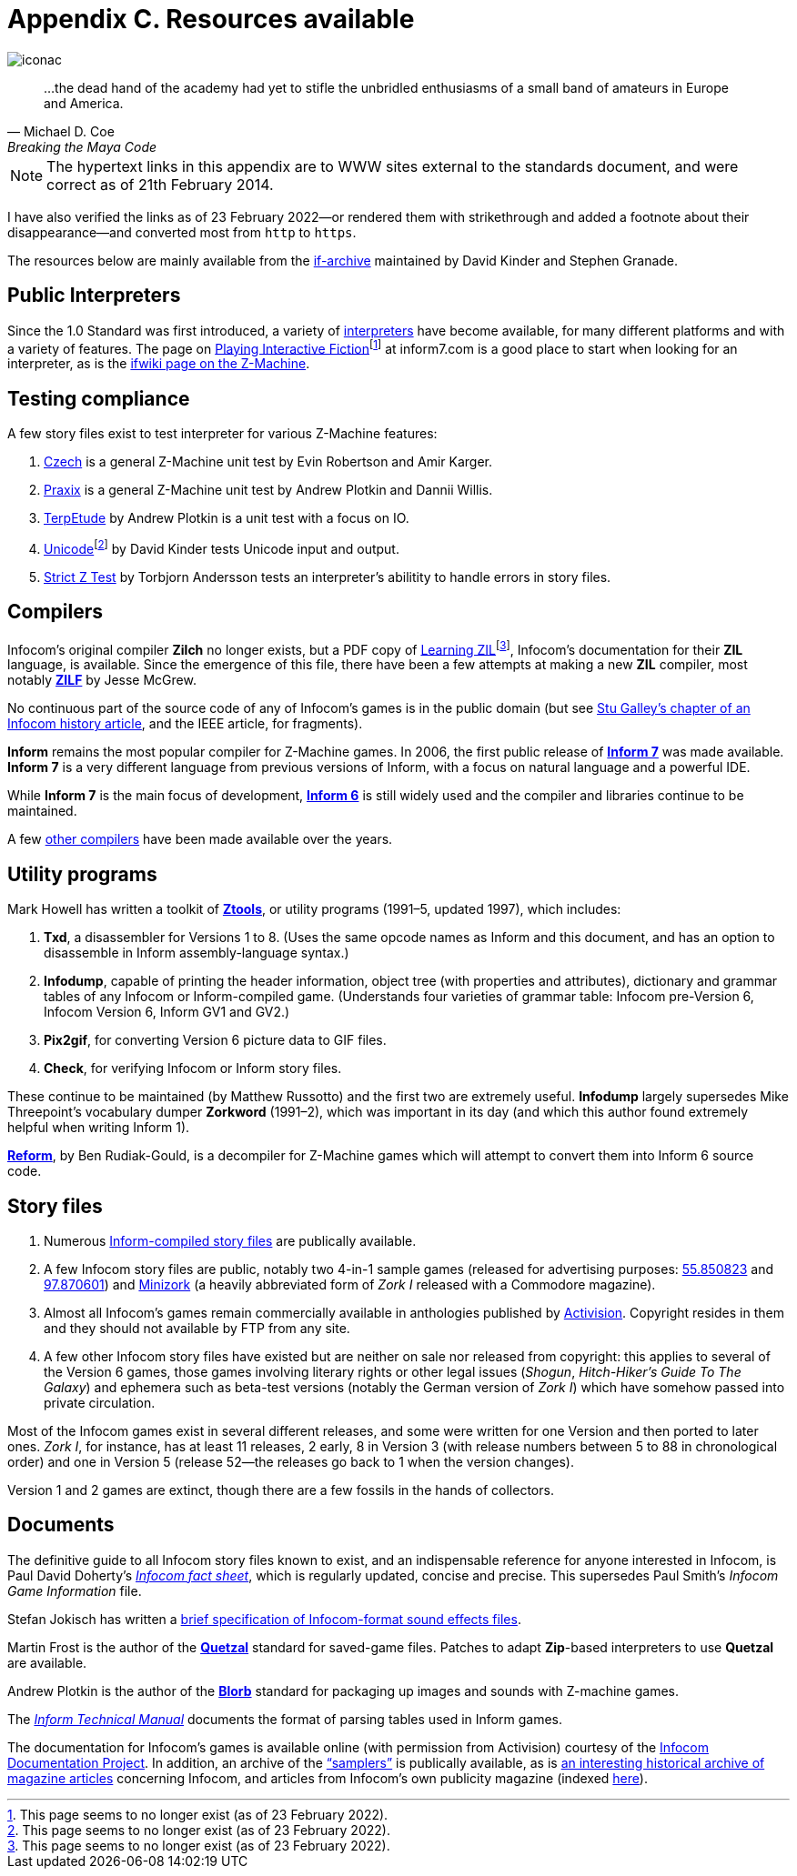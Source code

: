 = Appendix C. Resources available

image::iconac.gif[]

[quote, Michael D. Coe, Breaking the Maya Code]
____
…the dead hand of the academy had yet to stifle the unbridled enthusiasms of a small band of amateurs in Europe and America.
____

NOTE: The hypertext links in this appendix are to WWW sites external to the standards document, and were correct as of 21th February 2014.

****
I have also verified the links as of 23 February 2022—or rendered them with [line-through]#strikethrough# and added a footnote about their disappearance—and converted most from `http` to `https`.
****

The resources below are mainly available from the https://ifarchive.org/if-archive/[if-archive] maintained by David Kinder and Stephen Granade.

== Public Interpreters

Since the 1.0 Standard was first introduced, a variety of https://ifarchive.org/indexes/if-archiveXinfocomXinterpreters.html[interpreters] have become available, for many different platforms and with a variety of features. The page on [line-through]#http://inform7.com/if/interpreters/[Playing Interactive Fiction]#{empty}footnote:[This page seems to no longer exist (as of 23 February 2022).] at inform7.com is a good place to start when looking for an interpreter, as is the https://www.ifwiki.org/index.php/Z-machine#Assorted_Z-machine_interpreters[ifwiki page on the Z-Machine].

== Testing compliance

A few story files exist to test interpreter for various Z-Machine features:

1. https://ifarchive.org/if-archive/infocom/interpreters/tools/czech_0_8.zip[Czech] is a general Z-Machine unit test by Evin Robertson and Amir Karger.

2. https://eblong.com/zarf/ftp/praxix.z5[Praxix] is a general Z-Machine unit test by Andrew Plotkin and Dannii Willis.

3. https://ifarchive.org/if-archive/infocom/interpreters/tools/etude.tar.Z[TerpEtude] by Andrew Plotkin is a unit test with a focus on IO.

4. [line-through]#http://curiousdannii.github.com/if/tests/unicode.z5[Unicode]#{empty}footnote:[This page seems to no longer exist (as of 23 February 2022).] by David Kinder tests Unicode input and output.

5. https://ifarchive.org/if-archive/infocom/interpreters/tools/strictz.z5[Strict Z Test] by Torbjorn Andersson tests an interpreter’s abilitity to handle errors in story files.

== Compilers

Infocom’s original compiler *Zilch* no longer exists, but a PDF copy of [line-through]#http://www.xlisp.org/zil.pdf[Learning ZIL]#{empty}footnote:[This page seems to no longer exist (as of 23 February 2022).], Infocom’s documentation for their *ZIL* language, is available. Since the emergence of this file, there have been a few attempts at making a new *ZIL* compiler, most notably https://sourceforge.net/projects/zilf/[*ZILF*] by Jesse McGrew.

No continuous part of the source code of any of Infocom’s games is in the public domain (but see https://ifarchive.org/if-archive/infocom/articles/NZT-Zorkhistory.txt[Stu Galley’s chapter of an Infocom history article], and the IEEE article, for fragments).

*Inform* remains the most popular compiler for Z-Machine games. In 2006, the first public release of https://inform7.com/[*Inform 7*] was made available. *Inform 7* is a very different language from previous versions of Inform, with a focus on natural language and a powerful IDE.

While *Inform 7* is the main focus of development, https://inform-fiction.org/[*Inform 6*] is still widely used and the compiler and libraries continue to be maintained.

A few https://ifarchive.org/indexes/if-archiveXinfocomXcompilers.html[other compilers] have been made available over the years.

== Utility programs

Mark Howell has written a toolkit of https://ifarchive.org/indexes/if-archiveXinfocomXtoolsXztools.html[*Ztools*], or utility programs (1991–5, updated 1997), which includes:

1. *Txd*, a disassembler for Versions 1 to 8. (Uses the same opcode names as Inform and this document, and has an option to disassemble in Inform assembly-language syntax.)

2. *Infodump*, capable of printing the header information, object tree (with properties and attributes), dictionary and grammar tables of any Infocom or Inform-compiled game. (Understands four varieties of grammar table: Infocom pre-Version 6, Infocom Version 6, Inform GV1 and GV2.)

3. *Pix2gif*, for converting Version 6 picture data to GIF files.

4. *Check*, for verifying Infocom or Inform story files.

These continue to be maintained (by Matthew Russotto) and the first two are extremely useful. *Infodump* largely supersedes Mike Threepoint’s vocabulary dumper *Zorkword* (1991–2), which was important in its day (and which this author found extremely helpful when writing Inform 1).

https://ifarchive.org/indexes/if-archiveXinfocomXtoolsXreform.html[*Reform*], by Ben Rudiak-Gould, is a decompiler for Z-Machine games which will attempt to convert them into Inform 6 source code.

== Story files

1. Numerous https://ifarchive.org/indexes/if-archiveXgamesXzcode.html[Inform-compiled story files] are publically available.

2. A few Infocom story files are public, notably two 4-in-1 sample games (released for advertising purposes: https://ifarchive.org/if-archive/infocom/demos/sampler1_R55.z3[55.850823] and https://ifarchive.org/if-archive/infocom/demos/sampler2.z3[97.870601]) and https://ifarchive.org/if-archive/infocom/demos/minizork.z3[Minizork] (a heavily abbreviated form of _Zork I_ released with a Commodore magazine).

3. Almost all Infocom’s games remain commercially available in anthologies published by https://www.activision.com/[Activision]. Copyright resides in them and they should not available by FTP from any site.

4. A few other Infocom story files have existed but are neither on sale nor released from copyright: this applies to several of the Version 6 games, those games involving literary rights or other legal issues (_Shogun_, _Hitch-Hiker’s Guide To The Galaxy_) and ephemera such as beta-test versions (notably the German version of _Zork I_) which have somehow passed into private circulation.

Most of the Infocom games exist in several different releases, and some were written for one Version and then ported to later ones. _Zork I_, for instance, has at least 11 releases, 2 early, 8 in Version 3 (with release numbers between 5 to 88 in chronological order) and one in Version 5 (release 52—the releases go back to 1 when the version changes).

Version 1 and 2 games are extinct, though there are a few fossils in the hands of collectors.

== Documents

The definitive guide to all Infocom story files known to exist, and an indispensable reference for anyone interested in Infocom, is Paul David Doherty’s https://ifarchive.org/if-archive/infocom/info/fact-sheet.txt[_Infocom fact sheet_], which is regularly updated, concise and precise. This supersedes Paul Smith’s _Infocom Game Information_ file.

Stefan Jokisch has written a https://ifarchive.org/if-archive/infocom/info/sound_format.txt[brief specification of Infocom-format sound effects files].

Martin Frost is the author of the https://inform-fiction.org/zmachine/standards/quetzal/index.html[*Quetzal*] standard for saved-game files. Patches to adapt *Zip*-based interpreters to use *Quetzal* are available.

Andrew Plotkin is the author of the https://eblong.com/zarf/blorb/blorb.html[*Blorb*] standard for packaging up images and sounds with Z-machine games.

The https://inform-fiction.org/source/tm/TechMan.txt[_Inform Technical Manual_] documents the format of parsing tables used in Inform games.

The documentation for Infocom’s games is available online (with permission from Activision) courtesy of the http://infodoc.plover.net/[Infocom Documentation Project]. In addition, an archive of the https://ifarchive.org/indexes/if-archiveXinfocomXshipped-documentation.html[“samplers”] is publically available, as is https://ifarchive.org/indexes/if-archiveXinfocomXarticles.html[an interesting historical archive of magazine articles] concerning Infocom, and articles from Infocom’s own publicity magazine (indexed https://ifarchive.org/if-archive/infocom/NZT+TSL/NZT+TSL.list[here]).
